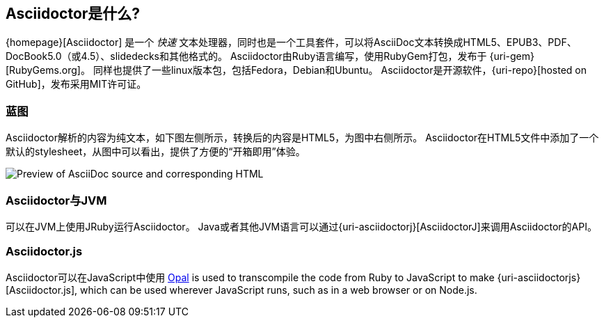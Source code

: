 ////
用户手册
////

== Asciidoctor是什么?

{homepage}[Asciidoctor]  是一个 _快速_ 文本处理器，同时也是一个工具套件，可以将AsciiDoc文本转换成HTML5、EPUB3、PDF、DocBook5.0（或4.5）、slidedecks和其他格式的。
Asciidoctor由Ruby语言编写，使用RubyGem打包，发布于 {uri-gem}[RubyGems.org]。
同样也提供了一些linux版本包，包括Fedora，Debian和Ubuntu。
Asciidoctor是开源软件，{uri-repo}[hosted on GitHub]，发布采用MIT许可证。

=== 蓝图

Asciidoctor解析的内容为纯文本，如下图左侧所示，转换后的内容是HTML5，为图中右侧所示。
Asciidoctor在HTML5文件中添加了一个默认的stylesheet，从图中可以看出，提供了方便的“开箱即用”体验。

image::zen-screenshot.png[Preview of AsciiDoc source and corresponding HTML]

=== Asciidoctor与JVM

可以在JVM上使用JRuby运行Asciidoctor。
Java或者其他JVM语言可以通过{uri-asciidoctorj}[AsciidoctorJ]来调用Asciidoctor的API。

=== Asciidoctor.js

Asciidoctor可以在JavaScript中使用
https://opalrb.com[Opal] is used to transcompile the code from Ruby to JavaScript to make {uri-asciidoctorjs}[Asciidoctor.js], which can be used wherever JavaScript runs, such as in a web browser or on Node.js.
